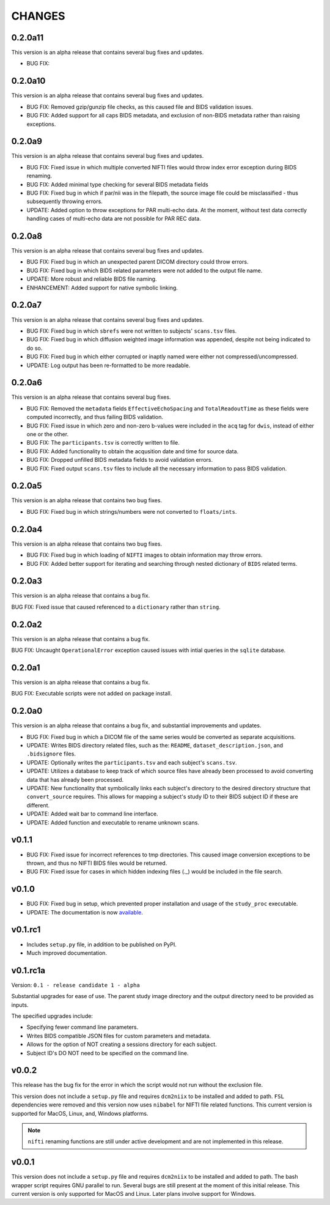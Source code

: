 CHANGES
=========

0.2.0a11
---------

This version is an alpha release that contains several bug fixes and updates.

* BUG FIX: 

0.2.0a10
---------

This version is an alpha release that contains several bug fixes and updates.

* BUG FIX: Removed gzip/gunzip file checks, as this caused file and BIDS validation issues.
* BUG FIX: Added support for all caps BIDS metadata, and exclusion of non-BIDS metadata rather than raising exceptions.

0.2.0a9
---------

This version is an alpha release that contains several bug fixes and updates.

* BUG FIX: Fixed issue in which multiple converted NIFTI files would throw index error exception during BIDS renaming.
* BUG FIX: Added minimal type checking for several BIDS metadata fields
* BUG FIX: Fixed bug in which if par/nii was in the filepath, the source image file could be misclassified - thus subsequently throwing errors.
* UPDATE: Added option to throw exceptions for PAR multi-echo data. At the moment, without test data correctly handling cases of multi-echo data are not possible for PAR REC data.

0.2.0a8
---------

This version is an alpha release that contains several bug fixes and updates.

* BUG FIX: Fixed bug in which an unexpected parent DICOM directory could throw errors.
* BUG FIX: Fixed bug in which BIDS related parameters were not added to the output file name.
* UPDATE: More robust and reliable BIDS file naming.
* ENHANCEMENT: Added support for native symbolic linking.

0.2.0a7
---------

This version is an alpha release that contains several bug fixes and updates.

* BUG FIX: Fixed bug in which ``sbrefs`` were not written to subjects' ``scans.tsv`` files.
* BUG FIX: Fixed bug in which diffusion weighted image information was appended, despite not being indicated to do so.
* BUG FIX: Fixed bug in which either corrupted or inaptly named were either not compressed/uncompressed.
* UPDATE: Log output has been re-formatted to be more readable.

0.2.0a6
---------

This version is an alpha release that contains several bug fixes.

* BUG FIX: Removed the ``metadata`` fields ``EffectiveEchoSpacing`` and ``TotalReadoutTime`` as these fields were computed incorrectly, and thus failing BIDS validation.
* BUG FIX: Fixed issue in which zero and non-zero b-values were included in the ``acq`` tag for ``dwis``, instead of either one or the other.
* BUG FIX: The ``participants.tsv`` is correctly written to file.
* BUG FIX: Added functionality to obtain the acqusition date and time for source data.
* BUG FIX: Dropped unfilled BIDS metadata fields to avoid validation errors.
* BUG FIX: Fixed output ``scans.tsv`` files to include all the necessary information to pass BIDS validation.

0.2.0a5
---------

This version is an alpha release that contains two bug fixes.

* BUG FIX: Fixed bug in which strings/numbers were not converted to ``floats/ints``.

0.2.0a4
---------

This version is an alpha release that contains two bug fixes.

* BUG FIX: Fixed bug in which loading of ``NIFTI`` images to obtain information may throw errors.
* BUG FIX: Added better support for iterating and searching through nested dictionary of ``BIDS`` related terms.

0.2.0a3
---------

This version is an alpha release that contains a bug fix.

BUG FIX: Fixed issue that caused referenced to a ``dictionary`` rather than ``string``.

0.2.0a2
---------

This version is an alpha release that contains a bug fix.

BUG FIX: Uncaught ``OperationalError`` exception caused issues with intial queries in the ``sqlite`` database.

0.2.0a1
---------

This version is an alpha release that contains a bug fix.

BUG FIX: Executable scripts were not added on package install.

0.2.0a0
---------

This version is an alpha release that contains a bug fix, and substantial improvements and updates.

* BUG FIX: Fixed bug in which a DICOM file of the same series would be converted as separate acquisitions.
* UPDATE: Writes BIDS directory related files, such as the: ``README``, ``dataset_description.json``, and ``.bidsignore`` files.
* UPDATE: Optionally writes the ``participants.tsv`` and each subject's ``scans.tsv``.
* UPDATE: Utilizes a database to keep track of which source files have already been processed to avoid converting data that has already been processed.
* UPDATE: New functionality that symbolically links each subject's directory to the desired directory structure that ``convert_source`` requires. This allows for mapping a subject's study ID to their BIDS subject ID if these are different.
* UPDATE: Added wait bar to command line interface.
* UPDATE: Added function and executable to rename unknown scans.

v0.1.1
---------

* BUG FIX: Fixed issue for incorrect references to tmp directories. This caused image conversion exceptions to be thrown, and thus no NIFTI BIDS files would be returned.
* BUG FIX: Fixed issue for cases in which hidden indexing files (._) would be included in the file search.

v0.1.0
---------

* BUG FIX: Fixed bug in setup, which prevented proper installation and usage of the ``study_proc`` executable.
* UPDATE: The documentation is now `available <https://convert-source.readthedocs.io/en/0.1.0/>`_.

v0.1.rc1
---------

* Includes ``setup.py`` file, in addition to be published on PyPI.
* Much improved documentation.

v0.1.rc1a
--------------

Version: ``0.1 - release candidate 1 - alpha``

Substantial upgrades for ease of use. The parent study image directory and the output directory need to be provided as inputs.

The specified upgrades include:

* Specifying fewer command line parameters.
* Writes BIDS compatible JSON files for custom parameters and metadata.
* Allows for the option of NOT creating a sessions directory for each subject.
* Subject ID's DO NOT need to be specified on the command line.

v0.0.2
-------

This release has the bug fix for the error in which the script would not run without the exclusion file.

This version does not include a ``setup.py`` file and requires ``dcm2niix`` to be installed and added to path.
``FSL`` dependencies were removed and this version now uses ``nibabel`` for NIFTI file related functions. This current version is supported for MacOS, Linux, and, Windows platforms.

.. note:: ``nifti`` renaming functions are still under active development and are not implemented in this release.

v0.0.1
-------

This version does not include a ``setup.py`` file and requires ``dcm2niix`` to be installed and added to path. The bash wrapper script requires GNU parallel to run. Several bugs are still present at the moment of this initial release. This current version is only supported for MacOS and Linux. Later plans involve support for Windows.